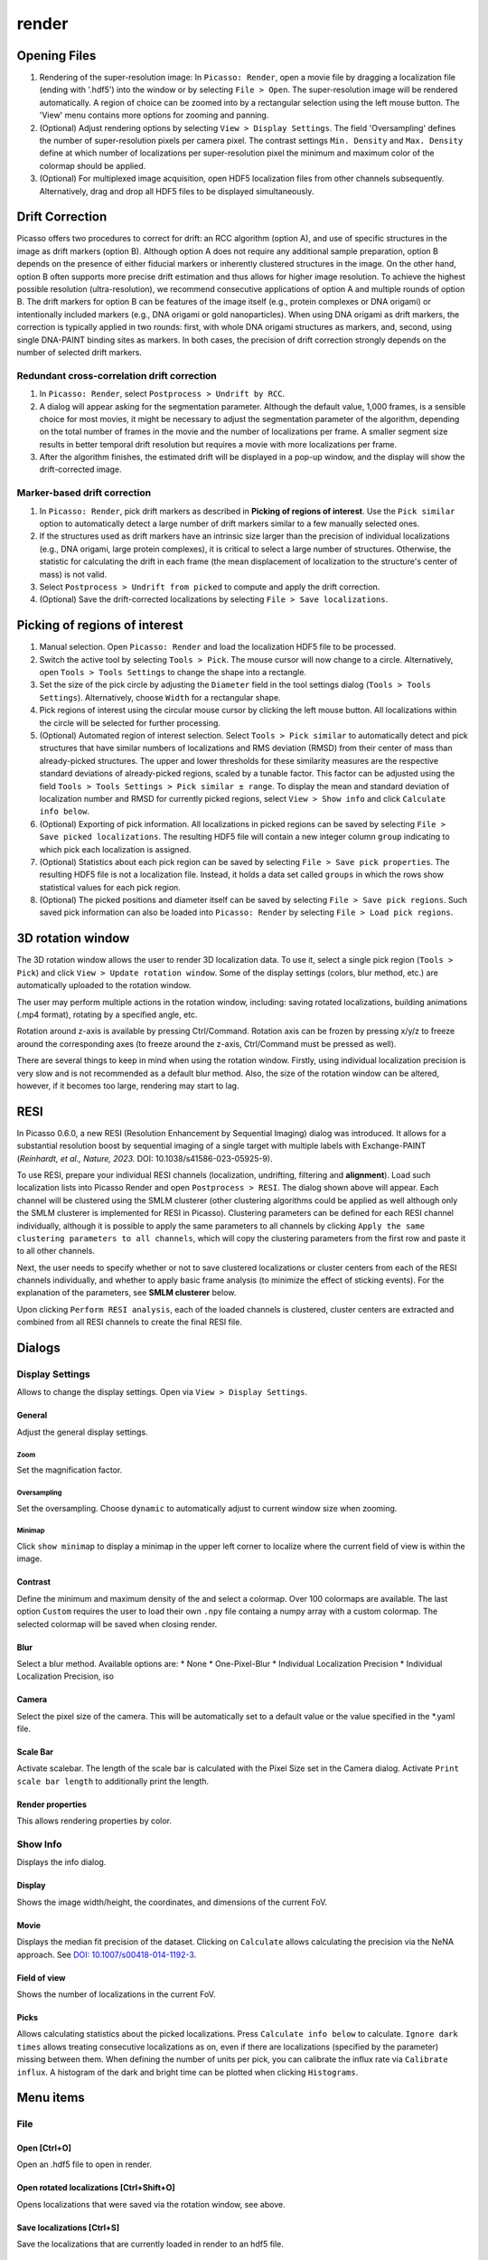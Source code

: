render
======

.. image:: ../docs/render.png
   :scale: 50 %
   :alt: UML Render


Opening Files
-------------
1. Rendering of the super-resolution image: In ``Picasso: Render``, open a movie file by dragging a localization file (ending with '.hdf5') into the window or by selecting ``File > Open``. The super-resolution image will be rendered automatically. A region of choice can be zoomed into by a rectangular selection using the left mouse button. The 'View' menu contains more options for zooming and panning.
2. (Optional) Adjust rendering options by selecting ``View > Display Settings``. The field 'Oversampling' defines the number of super-resolution pixels per camera pixel. The contrast settings ``Min. Density`` and ``Max. Density`` define at which number of localizations per super-resolution pixel the minimum and maximum color of the colormap should be applied.
3. (Optional) For multiplexed image acquisition, open HDF5 localization files from other channels subsequently. Alternatively, drag and drop all HDF5 files to be displayed simultaneously.

Drift Correction
----------------
Picasso offers two procedures to correct for drift: an RCC algorithm (option A), and use of specific structures in the image as drift markers (option B). Although option A does not require any additional sample preparation, option B depends on the presence of either fiducial markers or inherently clustered structures in the image. On the other hand, option B often supports more precise drift estimation and thus allows for higher image resolution. To achieve the highest possible resolution (ultra-resolution), we recommend consecutive applications of option A and multiple rounds of option B. The drift markers for option B can be features of the image itself (e.g., protein complexes or DNA origami) or intentionally included markers (e.g., DNA origami or gold nanoparticles). When using DNA origami as drift markers, the correction is typically applied in two rounds: first, with whole DNA origami structures as markers, and, second, using single DNA-PAINT binding sites as markers. In both cases, the precision of drift correction strongly depends on the number of selected drift markers.

Redundant cross-correlation drift correction
~~~~~~~~~~~~~~~~~~~~~~~~~~~~~~~~~~~~~~~~~~~~

1. In ``Picasso: Render``, select ``Postprocess > Undrift by RCC``.
2. A dialog will appear asking for the segmentation parameter. Although the default value, 1,000 frames, is a sensible choice for most movies, it might be necessary to adjust the segmentation parameter of the algorithm, depending on the total number of frames in the movie and the number of localizations per frame. A smaller segment size results in better temporal drift resolution but requires a movie with more localizations per frame.
3. After the algorithm finishes, the estimated drift will be displayed in a pop-up window, and the display will show the drift-corrected image.

Marker-based drift correction
~~~~~~~~~~~~~~~~~~~~~~~~~~~~~

1. In ``Picasso: Render``, pick drift markers as described in **Picking of regions of interest**. Use the ``Pick similar`` option to automatically detect a large number of drift markers similar to a few manually selected ones.
2. If the structures used as drift markers have an intrinsic size larger than the precision of individual localizations (e.g., DNA origami, large protein complexes), it is critical to select a large number of structures. Otherwise, the statistic for calculating the drift in each frame (the mean displacement of localization to the structure's center of mass) is not valid.
3. Select ``Postprocess > Undrift from picked`` to compute and apply the drift correction.
4. (Optional) Save the drift-corrected localizations by selecting ``File > Save localizations``.

Picking of regions of interest
------------------------------

1. Manual selection. Open ``Picasso: Render`` and load the localization HDF5 file to be processed.
2. Switch the active tool by selecting ``Tools > Pick``. The mouse cursor will now change to a circle. Alternatively, open ``Tools > Tools Settings`` to change the shape into a rectangle.
3. Set the size of the pick circle by adjusting the ``Diameter`` field in the tool settings dialog (``Tools > Tools Settings``). Alternatively, choose ``Width`` for a rectangular shape.
4. Pick regions of interest using the circular mouse cursor by clicking the left mouse button. All localizations within the circle will be selected for further processing.
5. (Optional) Automated region of interest selection. Select ``Tools > Pick similar`` to automatically detect and pick structures that have similar numbers of localizations and RMS deviation (RMSD) from their center of mass than already-picked structures. The upper and lower thresholds for these similarity measures are the respective standard deviations of already-picked regions, scaled by a tunable factor. This factor can be adjusted using the field ``Tools > Tools Settings > Pick similar ± range``. To display the mean and standard deviation of localization number and RMSD for currently picked regions, select ``View > Show info`` and click ``Calculate info below``.
6. (Optional) Exporting of pick information. All localizations in picked regions can be saved by selecting ``File > Save picked localizations``. The resulting HDF5 file will contain a new integer column ``group`` indicating to which pick each localization is assigned.
7. (Optional) Statistics about each pick region can be saved by selecting ``File > Save pick properties``. The resulting HDF5 file is not a localization file. Instead, it holds a data set called ``groups`` in which the rows show statistical values for each pick region.
8. (Optional) The picked positions and diameter itself can be saved by selecting ``File > Save pick regions``. Such saved pick information can also be loaded into ``Picasso: Render`` by selecting ``File > Load pick regions``.

3D rotation window
------------------

The 3D rotation window allows the user to render 3D localization data. To use it, select a single pick region (``Tools > Pick``) and click ``View > Update rotation window``. Some of the display settings (colors, blur method, etc.) are automatically uploaded to the rotation window. 

The user may perform multiple actions in the rotation window, including: saving rotated localizations, building animations (.mp4 format), rotating by a specified angle, etc.

Rotation around z-axis is available by pressing Ctrl/Command. Rotation axis can be frozen by pressing x/y/z to freeze around the corresponding axes (to freeze around the z-axis, Ctrl/Command must be pressed as well).

There are several things to keep in mind when using the rotation window. Firstly, using individual localization precision is very slow and is not recommended as a default blur method. Also, the size of the rotation window can be altered, however, if it becomes too large, rendering may start to lag.

RESI
----
.. image:: ../docs/render_resi.png
   :width: 374
   :alt: UML Render RESI


In Picasso 0.6.0, a new RESI (Resolution Enhancement by Sequential Imaging) dialog was introduced. It allows for a substantial resolution boost by sequential imaging of a single target with multiple labels with Exchange-PAINT (*Reinhardt, et al., Nature, 2023.* DOI: 10.1038/s41586-023-05925-9).

To use RESI, prepare your individual RESI channels (localization, undrifting, filtering and **alignment**). Load such localization lists into Picasso Render and open ``Postprocess > RESI``. The dialog shown above will appear. Each channel will be clustered using the SMLM clusterer (other clustering algorithms could be applied as well although only the SMLM clusterer is implemented for RESI in Picasso). Clustering parameters can be defined for each RESI channel individually, although it is possible to apply the same parameters to all channels by clicking ``Apply the same clustering parameters to all channels``, which will copy the clustering parameters from the first row and paste it to all other channels.

Next, the user needs to specify whether or not to save clustered localizations or cluster centers from each of the RESI channels individually, and whether to apply basic frame analysis (to minimize the effect of sticking events). For the explanation of the parameters, see **SMLM clusterer** below.

Upon clicking ``Perform RESI analysis``, each of the loaded channels is clustered, cluster centers are extracted and combined from all RESI channels to create the final RESI file.

Dialogs
-------

Display Settings
~~~~~~~~~~~~~~~~
Allows to change the display settings. Open via ``View > Display Settings``.

General
^^^^^^^
Adjust the general display settings.

Zoom
+++++
Set the magnification factor.

Oversampling
++++++++++++
Set the oversampling. Choose ``dynamic`` to automatically adjust to current window size when zooming.

Minimap
+++++++
Click ``show minimap`` to display a minimap in the upper left corner to localize where the current field of view is within the image.

Contrast
^^^^^^^^
Define the minimum and maximum density of the and select a colormap. Over 100 colormaps are available. The last option ``Custom`` requires the user to load their own ``.npy`` file containg a numpy array with a custom colormap. The selected colormap will be saved when closing render.

Blur
^^^^
Select a blur method. Available options are:
* None
* One-Pixel-Blur
* Individual Localization Precision
* Individual Localization Precision, iso

Camera
^^^^^^
Select the pixel size of the camera. This will be automatically set to a default value or the value specified in the *.yaml file.

Scale Bar
^^^^^^^^^
Activate scalebar. The length of the scale bar is calculated with the Pixel Size set in the Camera dialog. Activate  ``Print scale bar length`` to additionally print the length.

Render properties
^^^^^^^^^^^^^^^^^
This allows rendering properties by color.

Show Info
~~~~~~~~~
Displays the info dialog.

Display
^^^^^^^
Shows the image width/height, the coordinates, and dimensions of the current FoV.

Movie
^^^^^
Displays the median fit precision of the dataset. Clicking on ``Calculate`` allows calculating the precision via the NeNA approach. See `DOI: 10.1007/s00418-014-1192-3 <https://doi.org/10.1007/s00418-014-1192-3>`_.

Field of view
^^^^^^^^^^^^^
Shows the number of localizations in the current FoV.

Picks
^^^^^
Allows calculating statistics about the picked localizations. Press ``Calculate info below`` to calculate. ``Ignore dark times`` allows treating consecutive localizations as on, even if there are localizations (specified by the parameter) missing between them. When defining the number of units per pick, you can calibrate the influx rate via ``Calibrate influx``. A histogram of the dark and bright time can be plotted when clicking ``Histograms``. 


Menu items
----------

File
~~~~

Open [Ctrl+O]
^^^^^^^^^^^^^
Open an .hdf5 file to open in render.

Open rotated localizations [Ctrl+Shift+O]
^^^^^^^^^^^^^^^^^^^^^^^^^^^^^^^^^^^^^^^^^
Opens localizations that were saved via the rotation window, see above.

Save localizations [Ctrl+S]
^^^^^^^^^^^^^^^^^^^^^^^^^^^
Save the localizations that are currently loaded in render to an hdf5 file.

Save picked localizations [Ctrl+Shift+S]
^^^^^^^^^^^^^^^^^^^^^^^^^^^^^^^^^^^^^^^^
Save the localizations that are within a picked region (yellow circle or rectangle). Each pick will get a different group number. To display the group number in Render, select ``Annotate picks`` in Tools/Tools Settings.
In case of rectangular picks, the saved localizations file will contain new columns `x_pick_rot` and `y_pick_rot`, which are localization coordinates into the coordinate system of the pick rectangle (coordinate (0,0) is where the rectangle was started to be drawn, and `y_pick_rot` is in the direction of the drawn line.)
These columns can be used to plot density profiles of localizations along the rectangle dimensions easily (e.g., with "Filter").

Save pick properties
^^^^^^^^^^^^^^^^^^^^
Calculates the properties of each pick (i.e., mean frame, mean x mean y as well as kinetic information and saves it as an hdf5 file.

Save pick regions
^^^^^^^^^^^^^^^^^
Saves the positions of the picked regions (yellow circles) in a .yaml file. The file will contain the following: A list of center positions and the value of the diameter. It is possible to manually add center positions or copy from another pick regions file with a text editor.

Load pick regions
^^^^^^^^^^^^^^^^^
Resets the current picked regions and loads regions from a .yaml file that contains pick regions.

Export ROI for Imaris
^^^^^^^^^^^^^^^^^^^^^
This function allows to export the current ROI for Imaris. Note that this is currently only implemented for Windows.
Click on File / Export ROI for imaris and enter a filename for export. Picasso will export the current region of interest with the current oversampling settings. If multiple channels are loaded it will export the channels with the same colors as set in Picasso (Shortcut CTRL+F or View / Files to change.)
Depending on the size of the ROI, the export will take a couple of seconds. Once exporting is finished, the file will be saved at the set location.
The resulting file can be opened e.g. with ImarisViewer or Imaris. Note that the orientation is the same as in Picasso.

Export localizations
^^^^^^^^^^^^^^^^^^^^
Select export for various other programs. Note that some exporters only work for 3D files (with z coordinates). For additional file converters check out the convert folder at Picasso's GitHub page.

Export as .csv for ThunderSTORM
+++++++++++++++++++++++++++++++

This will export the dataset in a .csv file to use with ThunderSTORM.

Note that for large datasets the writing of the file may take some time.

Note that the pixel size value that is set in Display Settings will be
used for exporting.

Thefollowing columns will be exported:
3D: id, frame, x [nm], y [nm], z [nm], sigma1 [nm], sigma2 [nm], intensity[photon], offset[photon], uncertainty_xy [nm]
2D: id, frame, x [nm], y [nm], sigma [nm], intensity [photon], offset [photon], uncertainty_xy [nm]

The uncertainty_xy is calculated as the mean of lpx and lpy. For 2D, sigma is calculated as the mean of sx and sy.

For the case of linked localizations, a column named ``detections`` will be added, which contains the len parameter - that’s the duration of a blinking event and not the number n of linked localizations. This is meant to be better for downstream kinetic analysis. For a gradient that is well-chosen n ~ len and for a gap size of 0 len = n.

Export as .txt for FRC
++++++++++++++++++++++
Export as .txt file to be used for the fourier ring correlation plugin in ImageJ.

Export as .xyz for Chimera
++++++++++++++++++++++++++
Export as .txt file to be used for Chimera import.

Export as .3d for ViSP
++++++++++++++++++++++
Export as .3d file to be used ViSP.

Remove all localizations
^^^^^^^^^^^^^^^^^^^^^^^^
Removes all .hdf5 files loaded, restarts the render window.

View
~~~~

Display settings (CTRL + D)
^^^^^^^^^^^^^^^^^^^^^^^^^^^
Opens the Display Settings Dialog.

Files (CTRL + F)
^^^^^^^^^^^^^^^^
Open a dialog to select the color and toggle visibility for each loaded dataset.

Left / Right / Up / Down
^^^^^^^^^^^^^^^^^^^^^^^^
Moves the current field of view in a particular direction. Also possible by using the arrow keys.

Zoom in (CTRL +)
^^^^^^^^^^^^^^^^
Zoom into the image.

Zoom out (CTRL -)
^^^^^^^^^^^^^^^^^
Zoom out of the image.

Fit image to window
^^^^^^^^^^^^^^^^^^^
Fits the reconstructed image to be fully displayed in the window.

Slice (3D)
^^^^^^^^^^
Opens the slicer dialog which allows for slicing through 3D datasets.

Update rotation window (3D) [Ctrl+Shift+R]
^^^^^^^^^^^^^^^^^^^^^^^^^^^^^^^^^^^^^^^^^^
Opens/updates rotation window, see above. Requires a single picked region of interest to be selected.

Show info
^^^^^^^^^
Shows info for the current dataset. See Info Dialog.


Tools
~~~~~

Zoom (CTRL + Z)
^^^^^^^^^^^^^^^
Selects the zoom tool. The mouse can now be used for zoom and pan.

Pick (CTRL + P)
^^^^^^^^^^^^^^^
Selects the pick tool. The mouse can now be used for picking localizations. The user can set the pick shape in the `Tools settings` (CTRL + T) dialog. The default shape is Circle with the diameter to be set. For rectangles, the user draws the length, while the width is controlled via a parameter for all drawn rectangles, similar to the diameter for circular picks.

Measure (CTRL + M)
^^^^^^^^^^^^^^^^^^
Selects the measure tool. The mouse can now be used for measuring distances. Left click adds a crosshair for measuring; right-click deletes the last crosshair.

Tools settings (CTRL + T)
^^^^^^^^^^^^^^^^^^^^^^^^^
Define the settings of the tools, i.e., the radius of the pick and an option to annotate each pick. For the circular picks the range of pick similar can be set.

Pick similar (CTRL + Shift + P)
^^^^^^^^^^^^^^^^^^^^^^^^^^^^^^^
Automatically identifies picks that are similar to the current picks.

Remove localizations in picks
^^^^^^^^^^^^^^^^^^^^^^^^^^^^^
Remove localizations found in picked region(s) of interest. Can be applied to separate or all channels simultaneously.

Move to pick
^^^^^^^^^^^^
Changes FoV to display a pick region specified by the user.

Show trace (CTRL + R)
^^^^^^^^^^^^^^^^^^^^^
Shows the time trace of the currently selected pick(s).

Select picks (trace)
^^^^^^^^^^^^^^^^^^^^
Opens a dialog to that goes through all picks, displays its trace and asks to keep or discard it.

Select picks (XY scatter)
^^^^^^^^^^^^^^^^^^^^^^^^^
Opens a dialog to that goes through all picks, displays a xy-scatterplot and asks to keep or discard it.

Plot pick (XYZ scatter) (CTRL + 3)
^^^^^^^^^^^^^^^^^^^^^^^^^^^^^^^^^^
Displays a 3D scatterplot of the localizations of the currently selected pick(s).

Select picks (XYZ scatter)
^^^^^^^^^^^^^^^^^^^^^^^^^^
Opens a dialog to that goes through all picks, displays an xyz-scatterplot and asks to keep or discard it.

Select picks (XYZ scatter, 4 panels)
^^^^^^^^^^^^^^^^^^^^^^^^^^^^^^^^^^^^
Opens a dialog to that goes through all picks, displays four panels with an xyz-scatterplot and a top, bottom and side projection and asks to keep or discard it.

Filter picks by locs
^^^^^^^^^^^^^^^^^^^^
Allows filtering picks by the number of localizations in each pick. When clicking, a histogram of the number of localizations of all selected picks will be calculated. A lower and upper boundary can be selected to filter the picks.

Clear picks (Ctrl + C)
^^^^^^^^^^^^^^^^^^^^^^
Clears all currently selected picks.

Subtract pick regions
^^^^^^^^^^^^^^^^^^^^^^
Allows loading another pick regions file to subtract from the currently selected picks. Can be slow for a large number of picks.

Cluster in pick (k-means)
^^^^^^^^^^^^^^^^^^^^^^^^^
Allows performing k-means clustering in picks. Users can specify the number of clusters and deselect individual clusters. Picks can be kept or removed. After looping through all picks an hdf5 file with the cluster information can be saved.

Mask image
^^^^^^^^^^
Opens a dialog that allows the user to specify a mask for filtering localizations within and outside it.

Fast rendering
^^^^^^^^^^^^^^
Allows the user to display only a fraction of localizations to speed up rendering.

Postprocess
~~~~~~~~~~~

Undrift by RCC
^^^^^^^^^^^^^^
Performs drift correction by redundant cross-correlation.

Undrift from picked (3D)
^^^^^^^^^^^^^^^^^^^^^^^^
Performs drift correction using the picked localizations as fiducials. Also performs drift correction in z if the dataset has 3D information.

Undrift from picked (2D)
^^^^^^^^^^^^^^^^^^^^^^^^
Performs drift correction using the picked localizations as fiducials. Does not perform drift correction in z even if dataset has 3D information.

Undo drift (2D)
^^^^^^^^^^^^^^^
Undo previous drift correction (only 2D part). Can be pressed again to redo.

Show drift
^^^^^^^^^^
After drift correction, a drift file is created. If the drift file is present, the drift can be displayed with this option.

Apply drift from an external file
^^^^^^^^^^^^^^^^^^^^^^^^^^^^^^^^^
Applies drift from a user-specified. txt file. Keep in mind that the .txt drift files after consecutive undrifting rounds produce cumulative drift. Therefore, if 3 rounds of undrifing were performed, only the last file specifies the drift calculated in the 3 steps.

Remove group info
^^^^^^^^^^^^^^^^^
Removes the group information when loading a dataset that contains group information. This will, i.e., turn the multicolor representation into a single color representation.

Unfold / Refold groups
^^^^^^^^^^^^^^^^^^^^^^
Allows to "unfold" an average to display each structure individually in a line. Also works with picks.

Unfold groups (square)
^^^^^^^^^^^^^^^^^^^^^^
Arranges an average in a square so that each structure is displayed individually

Link localizations
^^^^^^^^^^^^^^^^^^
Links consecutive localizations

Align channels (RCC or from picked)
^^^^^^^^^^^^^^^^^^^^^^^^^^^^^^^^^^^
Aligns channels to each other when several datasets are loaded. If picks are selected, the alignment will be via the center of mass of the picks; otherwise, an RCC will be used. 

Combine locs in picks
^^^^^^^^^^^^^^^^^^^^^
Combines all localizations in each pick to one.

Apply expressions to localizations
^^^^^^^^^^^^^^^^^^^^^^^^^^^^^^^^^^
This tool allows you to apply expressions to localizations, for example:

- ``x +=1`` will shift all localization by one to the right
- ``x +=1; y+=1`` will shift all localization by one to the right and one up.
- ``flip x z`` will exchange the x-axis with y-axis if z localizations are present (side projection), similar for ``flip y z``.
- ``spiral r n`` will plot each localization over the time of the movie in a spiral with radius r and n number of turns (e.g., to detect repetitive binding), ``uspiral`` to reverse.

**NOTE:** using two variables in one statement is not supported (e.g. ``x = y``) To filter localizations use picasso filter.

DBSCAN
^^^^^^
Cluster localizations with the dbscan clustering algorithm.

HDBSCAN
^^^^^^^
Cluster localizations with the hdbscan clustering algorithm.

SMLM clusterer
^^^^^^^^^^^^^^
Cluster localizations with the custom algorithm designed for SMLM. In short, localizations with the maximum number of neighboring localizations within a user-defined radius are chosen as cluster centers, around which all localizations within the given radius belong to one cluster. If two or more local maxima are within the radius, the clusters are merged.

SMLM clusterer requires three (or four if 3D data is processed) arguments:

- Radius: final size of the clusters.
- Radius z (3D only): final size of the clusters in the z axis. If the value is different from radius in xy plane, clusters have ellipsoidal shape. Radius z can have a different value to account for a difference in localization precision in lateral and axial directions.
- Min. locs: minimum number of localizations in a cluster.
- Basic frame analysis: If True, each cluster is checked for its value of mean frame (if it is within the first or the last 20% of the total acquisition time, it is discarded). Moreover, localizations inside each cluster are split into 20 time bins (across the whole acquisition time). If a single time bin contains more than 80% of localizations per cluster, the cluster is discarded.

**Note to all clustering algorithms:** it is highly recommended to remove any fiducial markers before clustering, to lower clustering time, given they are of no interest to the user. To do that, the markers can be picked and removed using ``Tools > Remove localizations in picks``.

Test clusterer
^^^^^^^^^^^^^^
Opens a dialog where different clustering parameters can be checked on the loaded dataset. Requires a single pick region of interest to be selected.

Nearest Neighbor Analysis
^^^^^^^^^^^^^^^^^^^^^^^^^
Calculates distances to the ``k``-th nearest neighbors between two channels (can be the same channel). ``k`` is defined by the user. The distances are stored in nm as a .csv file.